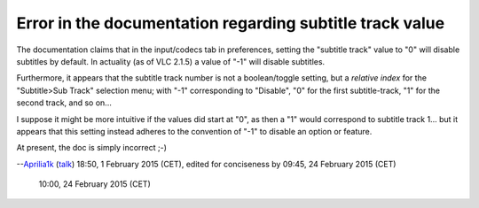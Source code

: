 Error in the documentation regarding subtitle track value
---------------------------------------------------------

The documentation claims that in the input/codecs tab in preferences, setting the "subtitle track" value to "0" will disable subtitles by default. In actuality (as of VLC 2.1.5) a value of "-1" will disable subtitles.

Furthermore, it appears that the subtitle track number is not a boolean/toggle setting, but a *relative index* for the "Subtitle>Sub Track" selection menu; with "-1" corresponding to "Disable", "0" for the first subtitle-track, "1" for the second track, and so on...

I suppose it might be more intuitive if the values did start at "0", as then a "1" would correspond to subtitle track 1... but it appears that this setting instead adheres to the convention of "-1" to disable an option or feature.

At present, the doc is simply incorrect ;-)

--`Aprilia1k <User:Aprilia1k>`__ (`talk <User_talk:Aprilia1k>`__) 18:50, 1 February 2015 (CET), edited for conciseness by 09:45, 24 February 2015 (CET)

   .. raw:: mediawiki

      {{Fixed}}

   10:00, 24 February 2015 (CET)
